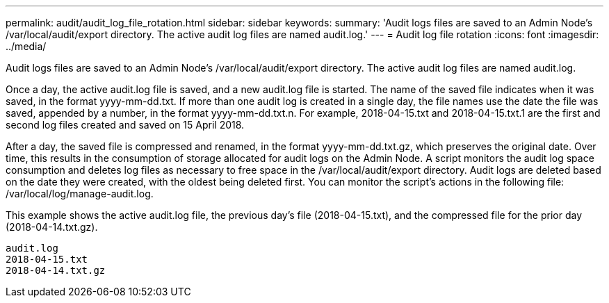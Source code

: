 ---
permalink: audit/audit_log_file_rotation.html
sidebar: sidebar
keywords: 
summary: 'Audit logs files are saved to an Admin Node’s /var/local/audit/export directory. The active audit log files are named audit.log.'
---
= Audit log file rotation
:icons: font
:imagesdir: ../media/

[.lead]
Audit logs files are saved to an Admin Node's /var/local/audit/export directory. The active audit log files are named audit.log.

Once a day, the active audit.log file is saved, and a new audit.log file is started. The name of the saved file indicates when it was saved, in the format yyyy-mm-dd.txt. If more than one audit log is created in a single day, the file names use the date the file was saved, appended by a number, in the format yyyy-mm-dd.txt.n. For example, 2018-04-15.txt and 2018-04-15.txt.1 are the first and second log files created and saved on 15 April 2018.

After a day, the saved file is compressed and renamed, in the format yyyy-mm-dd.txt.gz, which preserves the original date. Over time, this results in the consumption of storage allocated for audit logs on the Admin Node. A script monitors the audit log space consumption and deletes log files as necessary to free space in the /var/local/audit/export directory. Audit logs are deleted based on the date they were created, with the oldest being deleted first. You can monitor the script's actions in the following file: /var/local/log/manage-audit.log.

This example shows the active audit.log file, the previous day's file (2018-04-15.txt), and the compressed file for the prior day (2018-04-14.txt.gz).

----
audit.log
2018-04-15.txt
2018-04-14.txt.gz
----
